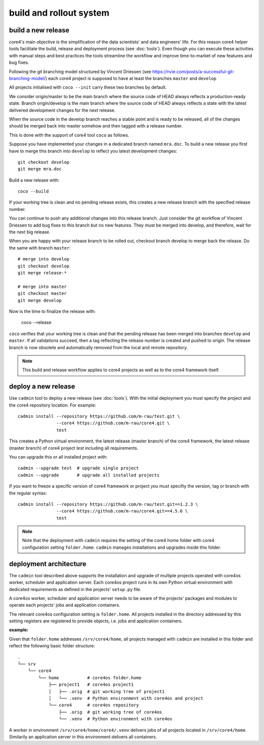 .. _deploy:

########################
build and rollout system
########################


build a new release
###################

core4's main objective is the simplification of the data scientists' and data
engineers' life. For this reason core4 helper tools facilitate the build,
release and deployment process (see :doc:`tools`). Even though you can execute
these activities with manual steps and best practices the tools streamline the
workflow and improve time-to-market of new features and bug fixes.

Following the git branching model structured by Vincent Driessen
(see https://nvie.com/posts/a-successful-git-branching-model/) each core4
project is supposed to have at least the branches ``master`` and ``develop``

All projects initialised with ``coco --init`` carry these two branches by
default.

We consider origin/master to be the main branch where the source code of HEAD
always reflects a production-ready state. Branch origin/develop is the main
branch where the source code of HEAD always reflects a state with the latest
delivered development changes for the next release.

When the source code in the develop branch reaches a stable point and is ready
to be released, all of the changes should be merged back into master somehow
and then tagged with a release number.

This is done with the support of core4 tool ``coco`` as follows.

Suppose you have implemented your changes in a dedicated branch named
``mra.doc``. To build a new release you first have to merge this branch into
``develop`` to reflect you latest development changes::

    git checkout develop
    git merge mra.doc


Build a new release with::

    coco --build


If your working tree is clean and no pending release exists, this creates a new
release branch with the specified release number.

You can continue to push any additional changes into this release branch. Just
consider the git workflow of Vincent Driessen to add bug fixes to this branch
but no new features. They must be merged into develop, and therefore, wait for
the next big release.

When you are happy with your release branch to be rolled out, checkout branch
develop to merge back the release. Do the same with branch ``master``::

    # merge into develop
    git checkout develop
    git merge release-*

    # merge into master
    git checkout master
    git merge develop


Now is the time to finalize the release with:

    coco --release


``coco`` verifies that your working tree is clean and that the pending release
has been merged into branches ``develop`` and ``master``. If all validations
succeed, then a tag reflecting the release number is created and pushed to
origin. The release branch is now obsolete and automatically removed from the
local and remote repository.


.. note:: This build and release workflow applies to core4 projects as well as
          to the core4 framework itself.


deploy a new release
####################

Use ``cadmin`` tool to deploy a new release (see :doc:`tools`). With the
initial deployment you must specify the project and the core4 repository
location. For example::

    cadmin install --repository https://github.com/m-rau/test.git \
                   --core4 https://github.com/m-rau/core4.git \
                   test


This creates a Python virtual environment, the latest release (master branch)
of the core4 framework, the latest release (master branch) of core4 project
*test* including all requirements.

You can upgrade this or all installed project with::

    cadmin --upgrade test  # upgrade single project
    cadmin --upgrade       # upgrade all installed projects


If you want to freeze a specific version of core4 framework or project you must
specifiy the version, tag or branch with the regular syntax::

    cadmin install --repository https://github.com/m-rau/test.git==1.2.3 \
                   --core4 https://github.com/m-rau/core4.git==4.5.6 \
                   test


.. note:: Note that the deployment with ``cadmin`` requires the setting of the
          core4 home folder with core4 configuration setting ``folder.home``.
          ``cadmin`` manages installations and upgrades inside this folder.


deployment architecture
#######################

The ``cadmin`` tool described above supports the installation and upgrade of
multiple projects operated with core4os worker, scheduler and application
server. Each core4os project runs in its own Python virtual environment with
dedicated requirements as defined in the projects' ``setup.py`` file.

A core4os worker, scheduler and application server needs to be aware of the
projects' packages and modules to operate each projects' jobs and application
containers.

The relevant core4os configuration setting is ``folder.home``. All projects
installed in the directory addressed by this setting registers are registered
to provide objects, i.e. jobs and application containers.

**example:**

Given that ``folder.home`` addresses ``/srv/core4/home``, all projects managed
with ``cadmin`` are installed in this folder and reflect the following basic
folder structure::

    .
    └── srv
        └── core4
            └── home           # core4os folder.home
                ├── project1   # core4os project1
                │   ├── .orig  # git working tree of project1
                │   └── .venv  # Python environment with core4os and project
                └── core4      # core4os repository
                    ├── .orig  # git working tree of core4os
                    └── .venv  # Python environment with core4os


A worker in environment ``/srv/core4/home/core4/.venv`` delivers jobs of all
projects located in ``/srv/core4/home``. Similarily an application server in
this environment delivers all containers.
